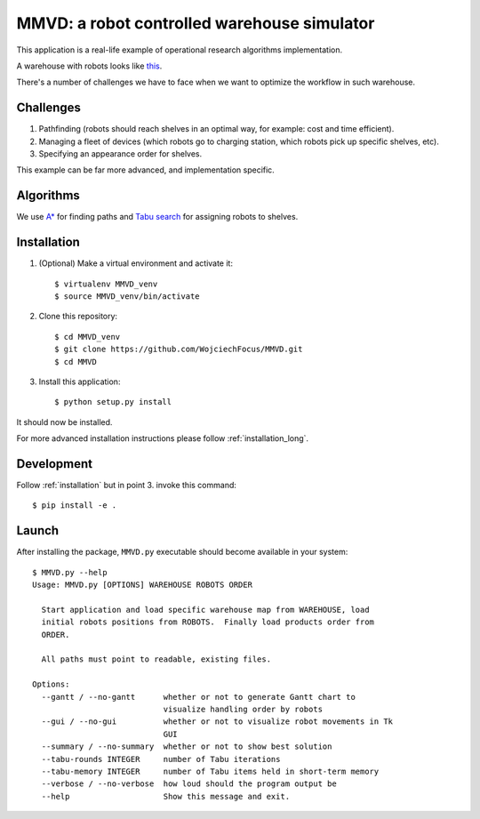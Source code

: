 MMVD: a robot controlled warehouse simulator
============================================

.. image:: https://readthedocs.org/projects/mmvd/badge/?version=latest
  :target: https://readthedocs.org/projects/mmvd/?badge=latest
  :alt: Documentation Status

This application is a real-life example of operational research algorithms
implementation.

A warehouse with robots looks like `this <https://www.youtube.com/watch?v=lWsMdN7HMuA>`__.

There's a number of challenges we have to face when we want to optimize
the workflow in such warehouse.

Challenges
----------

1. Pathfinding (robots should reach shelves in an optimal way, for example:
   cost and time efficient).

2. Managing a fleet of devices (which robots go to charging station, which
   robots pick up specific shelves, etc).

3. Specifying an appearance order for shelves.

This example can be far more advanced, and implementation specific.

Algorithms
----------

We use `A* <http://en.wikipedia.org/wiki/A*_search_algorithm>`_ for finding
paths and `Tabu search <http://en.wikipedia.org/wiki/Tabu_search>`_ for
assigning robots to shelves.

.. _installation:

Installation
------------

1. (Optional) Make a virtual environment and activate it::

    $ virtualenv MMVD_venv
    $ source MMVD_venv/bin/activate

2. Clone this repository::

    $ cd MMVD_venv
    $ git clone https://github.com/WojciechFocus/MMVD.git
    $ cd MMVD

3. Install this application::

    $ python setup.py install

It should now be installed.

For more advanced installation instructions please follow
:ref:`installation_long`.

Development
-----------

Follow :ref:`installation` but in point 3. invoke this command::

    $ pip install -e .


Launch
------

After installing the package, ``MMVD.py`` executable should become available
in your system::

    $ MMVD.py --help
    Usage: MMVD.py [OPTIONS] WAREHOUSE ROBOTS ORDER

      Start application and load specific warehouse map from WAREHOUSE, load
      initial robots positions from ROBOTS.  Finally load products order from
      ORDER.

      All paths must point to readable, existing files.

    Options:
      --gantt / --no-gantt      whether or not to generate Gantt chart to
                                visualize handling order by robots
      --gui / --no-gui          whether or not to visualize robot movements in Tk
                                GUI
      --summary / --no-summary  whether or not to show best solution
      --tabu-rounds INTEGER     number of Tabu iterations
      --tabu-memory INTEGER     number of Tabu items held in short-term memory
      --verbose / --no-verbose  how loud should the program output be
      --help                    Show this message and exit.
